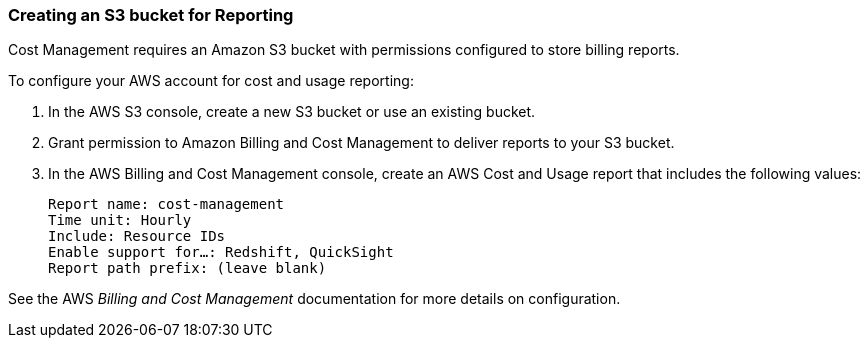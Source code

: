 // Module included in the following assemblies:
// assembly_adding_aws_sources.adoc
[id="proc_creating_an_s3_bucket"]
=== Creating an S3 bucket for Reporting

// The URL for this procedure needs to go in the UI code in the Sources dialog - need to give to Dan & Boaz.

Cost Management requires an Amazon S3 bucket with permissions configured to store billing reports.

To configure your AWS account for cost and usage reporting:

. In the AWS S3 console, create a new S3 bucket or use an existing bucket.
. Grant permission to Amazon Billing and Cost Management to deliver reports to your S3 bucket.
. In the AWS Billing and Cost Management console, create an AWS Cost and Usage report that includes the following values:
+
----
Report name: cost-management
Time unit: Hourly
Include: Resource IDs
Enable support for…: Redshift, QuickSight
Report path prefix: (leave blank)
----

See the AWS _Billing and Cost Management_ documentation for more details on configuration.




